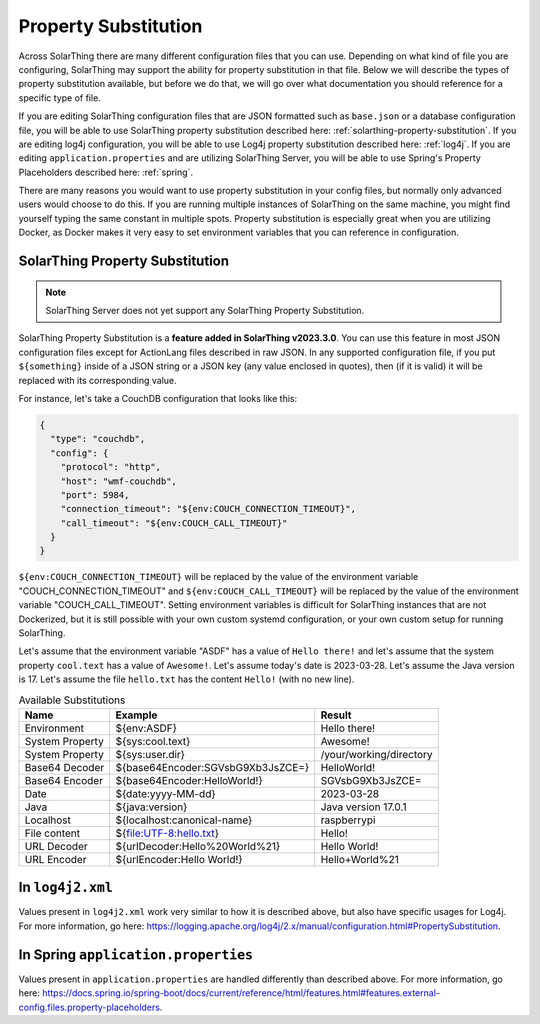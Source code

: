 Property Substitution
========================

Across SolarThing there are many different configuration files that you can use.
Depending on what kind of file you are configuring, SolarThing may support the ability for property substitution in that file.
Below we will describe the types of property substitution available, but before we do that, we will go over what documentation you should reference for a specific type of file.

If you are editing SolarThing configuration files that are JSON formatted such as ``base.json`` or a database configuration file,
you will be able to use SolarThing property substitution described here: :ref:`solarthing-property-substitution`.
If you are editing log4j configuration, you will be able to use Log4j property substitution described here: :ref:`log4j`.
If you are editing ``application.properties`` and are utilizing SolarThing Server, you will be able to use Spring's Property Placeholders described here: :ref:`spring`.

There are many reasons you would want to use property substitution in your config files, but normally only advanced users would choose to do this.
If you are running multiple instances of SolarThing on the same machine, you might find yourself typing the same constant in multiple spots.
Property substitution is especially great when you are utilizing Docker, as Docker makes it very easy to set environment variables that you can reference in configuration.


.. _solarthing-property-substitution:

SolarThing Property Substitution
------------------------------------

.. note:: SolarThing Server does not yet support any SolarThing Property Substitution.

SolarThing Property Substitution is a **feature added in SolarThing v2023.3.0**.
You can use this feature in most JSON configuration files except for ActionLang files described in raw JSON.
In any supported configuration file, if you put ``${something}`` inside of a JSON string or a JSON key (any value enclosed in quotes),
then (if it is valid) it will be replaced with its corresponding value.

For instance, let's take a CouchDB configuration that looks like this:

.. code-block:: yaml

  {
    "type": "couchdb",
    "config": {
      "protocol": "http",
      "host": "wmf-couchdb",
      "port": 5984,
      "connection_timeout": "${env:COUCH_CONNECTION_TIMEOUT}",
      "call_timeout": "${env:COUCH_CALL_TIMEOUT}"
    }
  }

``${env:COUCH_CONNECTION_TIMEOUT}`` will be replaced by the value of the environment variable "COUCH_CONNECTION_TIMEOUT" and
``${env:COUCH_CALL_TIMEOUT}`` will be replaced by the value of the environment variable "COUCH_CALL_TIMEOUT".
Setting environment variables is difficult for SolarThing instances that are not Dockerized,
but it is still possible with your own custom systemd configuration, or your own custom setup for running SolarThing.

Let's assume that the environment variable "ASDF" has a value of ``Hello there!`` and let's assume that the system property ``cool.text`` has a value of ``Awesome!``.
Let's assume today's date is 2023-03-28. Let's assume the Java version is 17.
Let's assume the file ``hello.txt`` has the content ``Hello!`` (with no new line).

.. csv-table:: Available Substitutions
  :header: "Name", "Example", "Result"

  "Environment", "${env:ASDF}", "Hello there!"
  "System Property", "${sys:cool.text}", "Awesome!"
  "System Property", "${sys:user.dir}", "/your/working/directory"
  "Base64 Decoder", "${base64Encoder:SGVsbG9Xb3JsZCE=}", "HelloWorld!"
  "Base64 Encoder", "${base64Encoder:HelloWorld!}", "SGVsbG9Xb3JsZCE="
  "Date", "${date:yyyy-MM-dd}", "2023-03-28"
  "Java", "${java:version}", "Java version 17.0.1"
  "Localhost", "${localhost:canonical-name}", "raspberrypi"
  "File content", "${file:UTF-8:hello.txt}", "Hello!"
  "URL Decoder", "${urlDecoder:Hello%20World%21}", "Hello World!"
  "URL Encoder", "${urlEncoder:Hello World!}", "Hello+World%21"


.. _log4j:

In ``log4j2.xml``
--------------------

Values present in ``log4j2.xml`` work very similar to how it is described above, but also have specific usages for Log4j.
For more information, go here: https://logging.apache.org/log4j/2.x/manual/configuration.html#PropertySubstitution.


.. _spring:

In Spring ``application.properties``
---------------------------------------

Values present in ``application.properties`` are handled differently than described above.
For more information, go here: https://docs.spring.io/spring-boot/docs/current/reference/html/features.html#features.external-config.files.property-placeholders.
